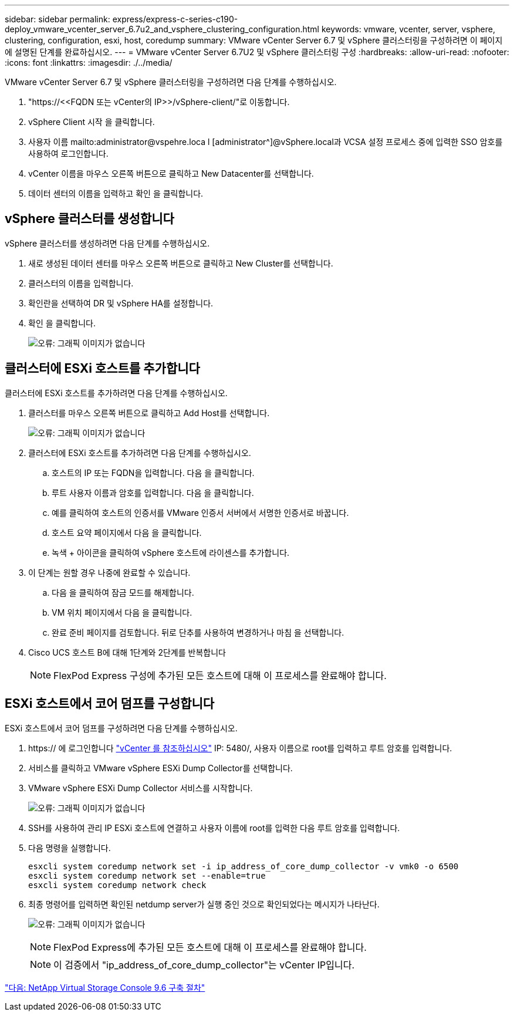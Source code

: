 ---
sidebar: sidebar 
permalink: express/express-c-series-c190-deploy_vmware_vcenter_server_6.7u2_and_vsphere_clustering_configuration.html 
keywords: vmware, vcenter, server, vsphere, clustering, configuration, esxi, host, coredump 
summary: VMware vCenter Server 6.7 및 vSphere 클러스터링을 구성하려면 이 페이지에 설명된 단계를 완료하십시오. 
---
= VMware vCenter Server 6.7U2 및 vSphere 클러스터링 구성
:hardbreaks:
:allow-uri-read: 
:nofooter: 
:icons: font
:linkattrs: 
:imagesdir: ./../media/


VMware vCenter Server 6.7 및 vSphere 클러스터링을 구성하려면 다음 단계를 수행하십시오.

. "\https://\<<FQDN 또는 vCenter의 IP>>/vSphere-client/"로 이동합니다.
. vSphere Client 시작 을 클릭합니다.
. 사용자 이름 mailto:administrator@vspehre.loca l [administrator^]@vSphere.local과 VCSA 설정 프로세스 중에 입력한 SSO 암호를 사용하여 로그인합니다.
. vCenter 이름을 마우스 오른쪽 버튼으로 클릭하고 New Datacenter를 선택합니다.
. 데이터 센터의 이름을 입력하고 확인 을 클릭합니다.




== vSphere 클러스터를 생성합니다

vSphere 클러스터를 생성하려면 다음 단계를 수행하십시오.

. 새로 생성된 데이터 센터를 마우스 오른쪽 버튼으로 클릭하고 New Cluster를 선택합니다.
. 클러스터의 이름을 입력합니다.
. 확인란을 선택하여 DR 및 vSphere HA를 설정합니다.
. 확인 을 클릭합니다.
+
image:express-c-series-c190-deploy_image45.png["오류: 그래픽 이미지가 없습니다"]





== 클러스터에 ESXi 호스트를 추가합니다

클러스터에 ESXi 호스트를 추가하려면 다음 단계를 수행하십시오.

. 클러스터를 마우스 오른쪽 버튼으로 클릭하고 Add Host를 선택합니다.
+
image:express-c-series-c190-deploy_image46.png["오류: 그래픽 이미지가 없습니다"]

. 클러스터에 ESXi 호스트를 추가하려면 다음 단계를 수행하십시오.
+
.. 호스트의 IP 또는 FQDN을 입력합니다. 다음 을 클릭합니다.
.. 루트 사용자 이름과 암호를 입력합니다. 다음 을 클릭합니다.
.. 예를 클릭하여 호스트의 인증서를 VMware 인증서 서버에서 서명한 인증서로 바꿉니다.
.. 호스트 요약 페이지에서 다음 을 클릭합니다.
.. 녹색 + 아이콘을 클릭하여 vSphere 호스트에 라이센스를 추가합니다.


. 이 단계는 원할 경우 나중에 완료할 수 있습니다.
+
.. 다음 을 클릭하여 잠금 모드를 해제합니다.
.. VM 위치 페이지에서 다음 을 클릭합니다.
.. 완료 준비 페이지를 검토합니다. 뒤로 단추를 사용하여 변경하거나 마침 을 선택합니다.


. Cisco UCS 호스트 B에 대해 1단계와 2단계를 반복합니다
+

NOTE: FlexPod Express 구성에 추가된 모든 호스트에 대해 이 프로세스를 완료해야 합니다.





== ESXi 호스트에서 코어 덤프를 구성합니다

ESXi 호스트에서 코어 덤프를 구성하려면 다음 단계를 수행하십시오.

. https:// 에 로그인합니다 https://172.21.181.105:5480/ui/services["vCenter 를 참조하십시오"^] IP: 5480/, 사용자 이름으로 root를 입력하고 루트 암호를 입력합니다.
. 서비스를 클릭하고 VMware vSphere ESXi Dump Collector를 선택합니다.
. VMware vSphere ESXi Dump Collector 서비스를 시작합니다.
+
image:express-c-series-c190-deploy_image47.png["오류: 그래픽 이미지가 없습니다"]

. SSH를 사용하여 관리 IP ESXi 호스트에 연결하고 사용자 이름에 root를 입력한 다음 루트 암호를 입력합니다.
. 다음 명령을 실행합니다.
+
....
esxcli system coredump network set -i ip_address_of_core_dump_collector -v vmk0 -o 6500
esxcli system coredump network set --enable=true
esxcli system coredump network check
....
. 최종 명령어를 입력하면 확인된 netdump server가 실행 중인 것으로 확인되었다는 메시지가 나타난다.
+
image:express-c-series-c190-deploy_image48.png["오류: 그래픽 이미지가 없습니다"]

+

NOTE: FlexPod Express에 추가된 모든 호스트에 대해 이 프로세스를 완료해야 합니다.

+

NOTE: 이 검증에서 "ip_address_of_core_dump_collector"는 vCenter IP입니다.



link:express-c-series-c190-design_netapp_virtual_storage_console_9.6_deployment_procedures.html["다음: NetApp Virtual Storage Console 9.6 구축 절차"]
